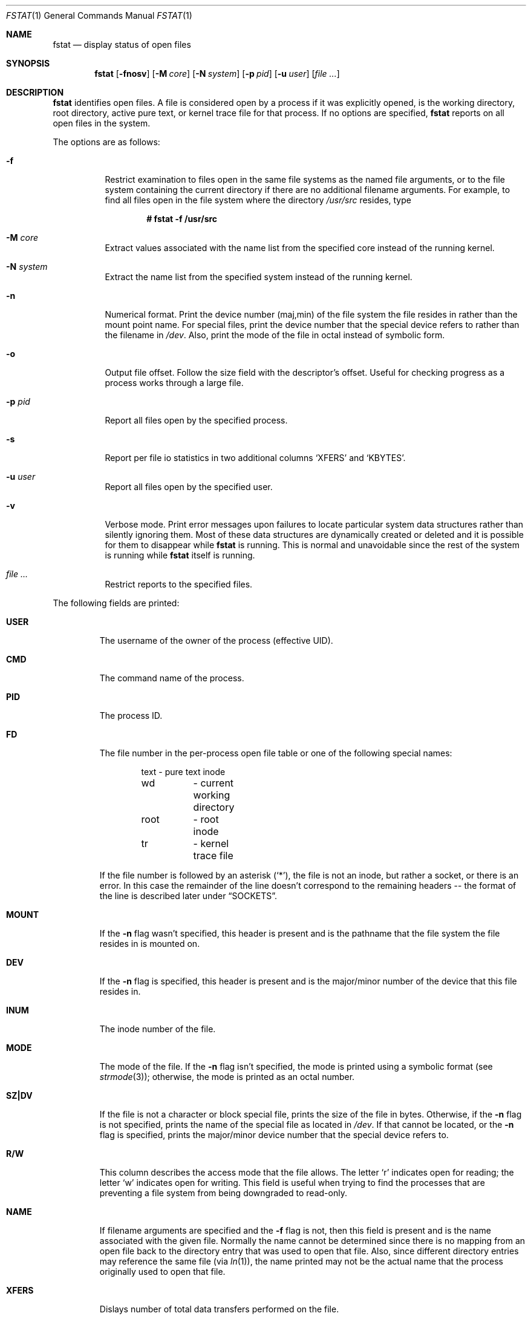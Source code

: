.\"	$OpenBSD: fstat.1,v 1.35 2005/12/15 16:35:47 jmc Exp $
.\"
.\" Copyright (c) 1987, 1991, 1993
.\"	The Regents of the University of California.  All rights reserved.
.\"
.\" Redistribution and use in source and binary forms, with or without
.\" modification, are permitted provided that the following conditions
.\" are met:
.\" 1. Redistributions of source code must retain the above copyright
.\"    notice, this list of conditions and the following disclaimer.
.\" 2. Redistributions in binary form must reproduce the above copyright
.\"    notice, this list of conditions and the following disclaimer in the
.\"    documentation and/or other materials provided with the distribution.
.\" 3. Neither the name of the University nor the names of its contributors
.\"    may be used to endorse or promote products derived from this software
.\"    without specific prior written permission.
.\"
.\" THIS SOFTWARE IS PROVIDED BY THE REGENTS AND CONTRIBUTORS ``AS IS'' AND
.\" ANY EXPRESS OR IMPLIED WARRANTIES, INCLUDING, BUT NOT LIMITED TO, THE
.\" IMPLIED WARRANTIES OF MERCHANTABILITY AND FITNESS FOR A PARTICULAR PURPOSE
.\" ARE DISCLAIMED.  IN NO EVENT SHALL THE REGENTS OR CONTRIBUTORS BE LIABLE
.\" FOR ANY DIRECT, INDIRECT, INCIDENTAL, SPECIAL, EXEMPLARY, OR CONSEQUENTIAL
.\" DAMAGES (INCLUDING, BUT NOT LIMITED TO, PROCUREMENT OF SUBSTITUTE GOODS
.\" OR SERVICES; LOSS OF USE, DATA, OR PROFITS; OR BUSINESS INTERRUPTION)
.\" HOWEVER CAUSED AND ON ANY THEORY OF LIABILITY, WHETHER IN CONTRACT, STRICT
.\" LIABILITY, OR TORT (INCLUDING NEGLIGENCE OR OTHERWISE) ARISING IN ANY WAY
.\" OUT OF THE USE OF THIS SOFTWARE, EVEN IF ADVISED OF THE POSSIBILITY OF
.\" SUCH DAMAGE.
.\"
.\"     from: @(#)fstat.1	8.3 (Berkeley) 2/25/94
.\"
.Dd February 25, 1994
.Dt FSTAT 1
.Os
.Sh NAME
.Nm fstat
.Nd display status of open files
.Sh SYNOPSIS
.Nm fstat
.Op Fl fnosv
.Op Fl M Ar core
.Op Fl N Ar system
.Op Fl p Ar pid
.Op Fl u Ar user
.Op Ar file ...
.Sh DESCRIPTION
.Nm
identifies open files.
A file is considered open by a process if it was explicitly opened,
is the working directory, root directory, active pure text, or kernel
trace file for that process.
If no options are specified,
.Nm
reports on all open files in the system.
.Pp
The options are as follows:
.Bl -tag -width Ds
.It Fl f
Restrict examination to files open in the same file systems as
the named file arguments, or to the file system containing the
current directory if there are no additional filename arguments.
For example, to find all files open in the file system where the
directory
.Pa /usr/src
resides, type
.Pp
.Dl # fstat -f /usr/src
.It Fl M Ar core
Extract values associated with the name list from the specified core
instead of the running kernel.
.It Fl N Ar system
Extract the name list from the specified system instead of the running kernel.
.It Fl n
Numerical format.
Print the device number (maj,min) of the file system
the file resides in rather than the mount point name.
For special files, print the
device number that the special device refers to rather than the filename
in
.Pa /dev .
Also, print the mode of the file in octal instead of symbolic form.
.It Fl o
Output file offset.
Follow the size field with the descriptor's offset.
Useful for checking progress as a process works through a large file.
.It Fl p Ar pid
Report all files open by the specified process.
.It Fl s
Report per file io statistics in two additional columns
.Sq XFERS
and
.Sq KBYTES .
.It Fl u Ar user
Report all files open by the specified user.
.It Fl v
Verbose mode.
Print error messages upon failures to locate particular
system data structures rather than silently ignoring them.
Most of these data structures are dynamically created or deleted and it is
possible for them to disappear while
.Nm
is running.
This is normal and unavoidable since the rest of the system is running while
.Nm
itself is running.
.It Ar file ...
Restrict reports to the specified files.
.El
.Pp
The following fields are printed:
.Bl -tag -width MOUNT
.It Li USER
The username of the owner of the process (effective UID).
.It Li CMD
The command name of the process.
.It Li PID
The process ID.
.It Li FD
The file number in the per-process open file table or one of the following
special names:
.Bd -literal -offset indent
text	\- pure text inode
wd 	\- current working directory
root	\- root inode
tr	\- kernel trace file
.Ed
.Pp
If the file number is followed by an asterisk
.Pq Ql * ,
the file is not an inode, but rather a socket, or there is an error.
In this case the remainder of the line doesn't
correspond to the remaining headers -- the format of the line
is described later under
.Sx SOCKETS .
.It Li MOUNT
If the
.Fl n
flag wasn't specified, this header is present and is the
pathname that the file system the file resides in is mounted on.
.It Li DEV
If the
.Fl n
flag is specified, this header is present and is the
major/minor number of the device that this file resides in.
.It Li INUM
The inode number of the file.
.It Li MODE
The mode of the file.
If the
.Fl n
flag isn't specified, the mode is printed
using a symbolic format (see
.Xr strmode 3 ) ;
otherwise, the mode is printed
as an octal number.
.It Li SZ\&|DV
If the file is not a character or block special file, prints the size of
the file in bytes.
Otherwise, if the
.Fl n
flag is not specified, prints
the name of the special file as located in
.Pa /dev .
If that cannot be located, or the
.Fl n
flag is specified, prints the major/minor device
number that the special device refers to.
.It Li R/W
This column describes the access mode that the file allows.
The letter
.Sq r
indicates open for reading;
the letter
.Sq w
indicates open for writing.
This field is useful when trying to find the processes that are
preventing a file system from being downgraded to read-only.
.It Li NAME
If filename arguments are specified and the
.Fl f
flag is not, then
this field is present and is the name associated with the given file.
Normally the name cannot be determined since there is no mapping
from an open file back to the directory entry that was used to open
that file.
Also, since different directory entries may reference
the same file (via
.Xr ln 1 ) ,
the name printed may not be the actual
name that the process originally used to open that file.
.It Li XFERS
Dislays number of total data transfers performed on the file.
.It Li KBYTES
Displays total number of Kbytes written and read to the file.
.El
.Sh SOCKETS
The formatting of open sockets depends on the protocol domain.
In all cases the first field is the domain name, the second field
is the socket type (stream, dgram, etc), and the third is the socket
flags field (in hex).
The remaining fields are protocol dependent.
For TCP, it is the address of the tcpcb, and for UDP, the inpcb (socket pcb).
For Unix domain sockets, it's the address of the socket pcb and the address
of the connected pcb (if connected).
Otherwise the protocol number and address of the socket itself are printed.
The attempt is to make enough information available to
permit further analysis without duplicating
.Xr netstat 1 .
.Pp
For example, the addresses mentioned above are the addresses which the
.Ic netstat -A
command would print for TCP, UDP, and Unix domain.
A unidirectional Unix domain socket indicates the direction of flow with
an arrow
.Pf ( Dq <-
or
.Dq -> ) ,
and a full duplex socket shows a double arrow
.Pq Dq <-> .
.Pp
For
.Dv AF_INET
sockets,
.Nm
also attempts to print the internet address and port for the
local end of a connection.
If the socket is connected, it also prints the remote internet address
and port.
A
.Ql *
is used to indicate an
.Dv INADDR_ANY
binding.
In this case, the
use of the arrow
.Pf ( Dq <--
or
.Dq --> )
indicates the direction the socket connection was created.
.Sh PIPES
Every pipe is printed as an address which is the same for both sides of
the pipe and a state that is built of the letters
.Dq RWE .
W \- The pipe blocks waiting for the reader to read data.
R \- The pipe blocks waiting for the writer to write data.
E \- The pipe is in EOF state.
.Sh CRYPTO
Each
.Xr crypto 4
device is printed with only the kernel address of the device private data.
.Sh KQUEUE
Each
.Xr kqueue 2
is printed with some information as to queue length.
Since these things are normally serviced quickly, it is likely that
nothing of real importance can be discerned.
.Sh SYSTRACE
Each
.Xr systrace 4
device is printed with only the kernel address of the
device private data.
.Sh SEE ALSO
.Xr netstat 1 ,
.Xr nfsstat 1 ,
.Xr ps 1 ,
.Xr systat 1 ,
.Xr top 1 ,
.Xr iostat 8 ,
.Xr pstat 8 ,
.Xr tcpdrop 8 ,
.Xr vmstat 8
.Sh HISTORY
The
.Nm
command appeared in
.Bx 4.3 tahoe .
.Sh CAVEATS
Sockets in use by the kernel, such as those opened by
.Xr nfsd 8 ,
will not be seen by
.Nm ,
even though they appear in
.Xr netstat 1 .
.Sh BUGS
Since
.Nm
takes a snapshot of the system, it is only correct for a very short period
of time.
.Pp
Moreover, because DNS resolution and YP lookups cause many file
descriptor changes,
.Nm
does not attempt to translate the internet address and port numbers into
symbolic names.
